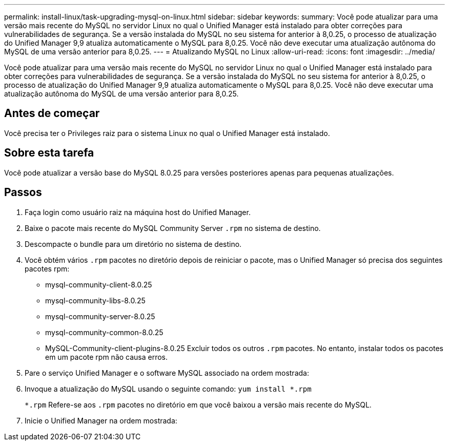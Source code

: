 ---
permalink: install-linux/task-upgrading-mysql-on-linux.html 
sidebar: sidebar 
keywords:  
summary: Você pode atualizar para uma versão mais recente do MySQL no servidor Linux no qual o Unified Manager está instalado para obter correções para vulnerabilidades de segurança. Se a versão instalada do MySQL no seu sistema for anterior à 8,0.25, o processo de atualização do Unified Manager 9,9 atualiza automaticamente o MySQL para 8,0.25. Você não deve executar uma atualização autônoma do MySQL de uma versão anterior para 8,0.25. 
---
= Atualizando MySQL no Linux
:allow-uri-read: 
:icons: font
:imagesdir: ../media/


[role="lead"]
Você pode atualizar para uma versão mais recente do MySQL no servidor Linux no qual o Unified Manager está instalado para obter correções para vulnerabilidades de segurança. Se a versão instalada do MySQL no seu sistema for anterior à 8,0.25, o processo de atualização do Unified Manager 9,9 atualiza automaticamente o MySQL para 8,0.25. Você não deve executar uma atualização autônoma do MySQL de uma versão anterior para 8,0.25.



== Antes de começar

Você precisa ter o Privileges raiz para o sistema Linux no qual o Unified Manager está instalado.



== Sobre esta tarefa

Você pode atualizar a versão base do MySQL 8.0.25 para versões posteriores apenas para pequenas atualizações.



== Passos

. Faça login como usuário raiz na máquina host do Unified Manager.
. Baixe o pacote mais recente do MySQL Community Server `.rpm` no sistema de destino.
. Descompacte o bundle para um diretório no sistema de destino.
. Você obtém vários `.rpm` pacotes no diretório depois de reiniciar o pacote, mas o Unified Manager só precisa dos seguintes pacotes rpm:
+
** mysql-community-client-8.0.25
** mysql-community-libs-8.0.25
** mysql-community-server-8.0.25
** mysql-community-common-8.0.25
** MySQL-Community-client-plugins-8.0.25 Excluir todos os outros `.rpm` pacotes. No entanto, instalar todos os pacotes em um pacote rpm não causa erros.


. Pare o serviço Unified Manager e o software MySQL associado na ordem mostrada:
. Invoque a atualização do MySQL usando o seguinte comando: `yum install *.rpm`
+
`*.rpm` Refere-se aos `.rpm` pacotes no diretório em que você baixou a versão mais recente do MySQL.

. Inicie o Unified Manager na ordem mostrada:

